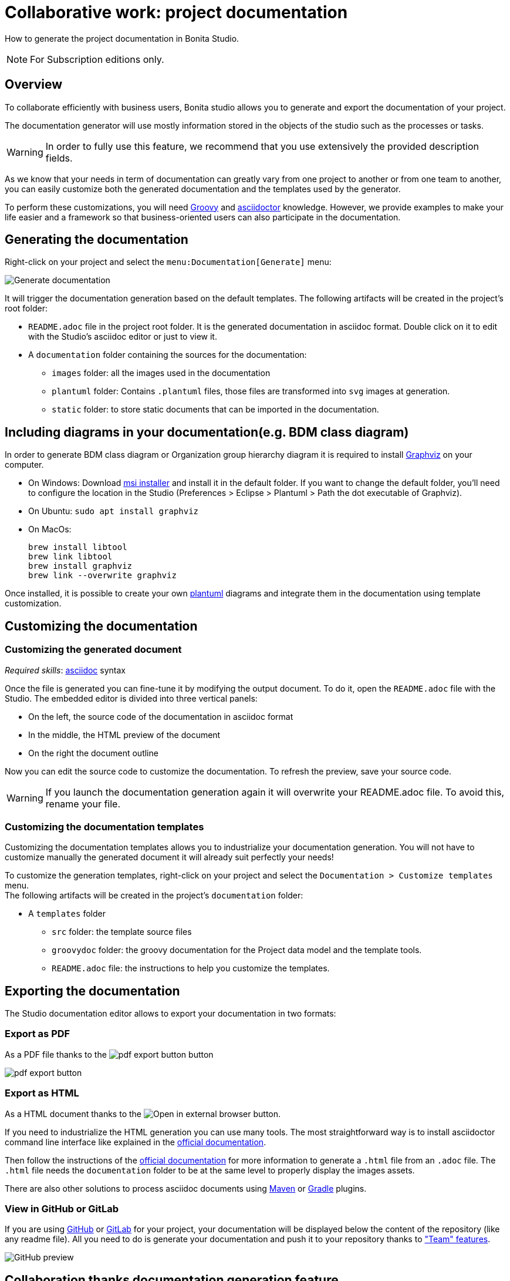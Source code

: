 = Collaborative work: project documentation
:page-aliases: ROOT:project-documentation-generation.adoc
:description: How to generate the project documentation in Bonita Studio.

How to generate the project documentation in Bonita Studio.

[NOTE]
====
For Subscription editions only.
====

== Overview

To collaborate efficiently with business users, Bonita studio allows you to generate and export the documentation of your project.

The documentation generator will use mostly information stored in the objects of the studio such as the processes or tasks.

[WARNING]
====

In order to fully use this feature, we recommend that you use extensively the provided description fields.
====

As we know that your needs in term of documentation can greatly vary from one project to another or from one team to another, you can easily customize both the generated documentation and the templates used by the generator.

To perform these customizations, you will need xref:ROOT:groovy-in-bonita.adoc[Groovy] and https://asciidoctor.org/[asciidoctor] knowledge.
However, we provide examples to make your life easier and a framework so that business-oriented users can also participate in the documentation.

== Generating the documentation

Right-click on your project and select the `menu:Documentation[Generate]` menu:

image::images/doc-generation/generate_doc_menu.png[Generate documentation]

It will trigger the documentation generation based on the default templates.
The following artifacts will be created in the project's root folder:

* `README.adoc` file in the project root folder. It is the generated documentation in asciidoc format. Double click on it to edit with the Studio's asciidoc editor or just to view it.
* A `documentation` folder containing the sources for the documentation:
 ** `images` folder: all the images used in the documentation
 ** `plantuml` folder: Contains `.plantuml` files, those files are transformed into `svg` images at generation.
 ** `static` folder: to store static documents that can be imported in the documentation.

== Including diagrams in your documentation(e.g. BDM class diagram)

In order to generate BDM class diagram or Organization group hierarchy diagram it is required to install https://graphviz.org/download/[Graphviz] on your computer.

* On Windows: Download https://graphviz.gitlab.io/_pages/Download/windows/graphviz-2.38.msi[msi installer] and install it in the default folder. If you want to change the default folder, you'll need to configure the location in the Studio (Preferences > Eclipse > Plantuml > Path the dot executable of Graphviz).
* On Ubuntu: `sudo apt install graphviz`
* On MacOs:
+
[source,shell]
----
brew install libtool
brew link libtool
brew install graphviz
brew link --overwrite graphviz
----

Once installed, it is possible to create your own https://plantuml.com/[plantuml] diagrams and integrate them in the documentation using template customization.

== Customizing the documentation

=== Customizing the generated document

_Required skills_: https://asciidoctor.org/docs/asciidoc-syntax-quick-reference/[asciidoc] syntax

Once the file is generated you can fine-tune it by modifying the output document.
To do it, open the `README.adoc` file with the Studio. The embedded editor is divided into three vertical panels:

* On the left, the source code of the documentation in asciidoc format
* In the middle, the HTML preview of the document
* On the right the document outline

Now you can edit the source code to customize the documentation. To refresh the preview, save your source code.

[WARNING]
====

If you launch the documentation generation again it will overwrite your README.adoc file. To avoid this, rename your file.
====

=== Customizing the documentation templates

Customizing the documentation templates allows you to industrialize your documentation generation. You will not have to customize manually the generated document it will already suit perfectly your needs!

To customize the generation templates, right-click on your project and select the `Documentation > Customize templates` menu. +
The following artifacts will be created in the project's `documentation` folder:

* A `templates` folder
 ** `src` folder: the template source files
 ** `groovydoc` folder: the groovy documentation for the Project data model and the template tools.
 ** `README.adoc` file: the instructions to help you customize the templates.

== Exporting the documentation

The Studio documentation editor allows to export your documentation in two formats:

=== Export as PDF

As a PDF file thanks to the image:images/doc-generation/pdfIcon.png[pdf export button] button

image::images/doc-generation/export_as_pdf.png[pdf export button]

=== Export as HTML

As a HTML document thanks to the image:images/doc-generation/previewHTML.png[Open in external browser] button.

If you need to industrialize the HTML generation you can use many tools. The most straightforward way is to install asciidoctor command line interface like explained in the https://asciidoctor.org/docs/install-toolchain/[official documentation].

Then follow the instructions of the https://asciidoctor.org/docs/user-manual/#html[official documentation] for more information to generate a `.html` file from an `.adoc` file. The `.html` file needs the `documentation` folder to be at the same level to properly display the images assets.

There are also other solutions to process asciidoc documents using https://asciidoctor.org/docs/asciidoctor-maven-plugin/[Maven] or https://asciidoctor.org/docs/asciidoctor-gradle-plugin/[Gradle] plugins.

=== View in GitHub or GitLab

If you are using https://github.com[GitHub] or https://about.gitlab.com/[GitLab] for your project, your documentation will be displayed below the content of the repository (like any readme file).
All you need to do is generate your documentation and push it to your repository thanks to xref:ROOT:workspaces-and-repositories.adoc["Team" features].

image::images/doc-generation/github_preview.png[GitHub preview]

== Collaboration thanks documentation generation feature

The documentation will help you collaborate with business users to build processes and applications that match perfectly their needs.

=== Fail fast

The business users or citizen developers have the functional inputs required for the implementation. However, as the project advances there can be a misalignment between the implementation and business needs.

Thanks to the documentation generator, as a developer you can share the current implementation status without having to build and deploy. This means that this sharing can take place at an early stage of the project's lifecycle.

Potential issues, misunderstandings or inconsistencies will be detected at a minimal cost.

Therefore, we will strongly recommend that you generate regularly the documentation to share it with the stakeholders.

==== Project Quality

To have maintainable and understandable projects, we strongly recommend that to fill out description fields.

The generated documentation will show all the missing descriptions and will make it easier to request the required information.

=== Improve your processes

The documentation also provides an easy-to-access baseline of your processes that can be then used to brainstorm the next improvements.

=== Explain

The documentation will help onboard new users of the processes and applications or anyone that will be working on the project. No need to install Bonita studio all you need is access to the documentation!
